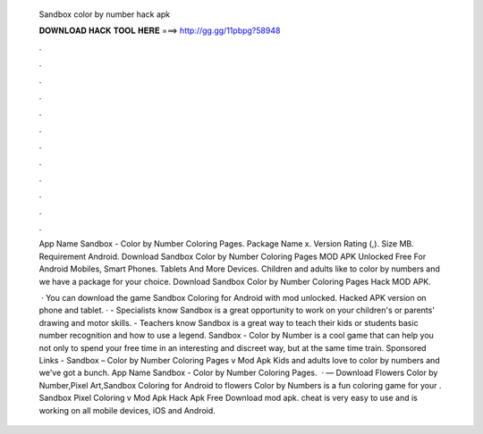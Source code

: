   Sandbox color by number hack apk
  
  
  
  𝐃𝐎𝐖𝐍𝐋𝐎𝐀𝐃 𝐇𝐀𝐂𝐊 𝐓𝐎𝐎𝐋 𝐇𝐄𝐑𝐄 ===> http://gg.gg/11pbpg?58948
  
  
  
  .
  
  
  
  .
  
  
  
  .
  
  
  
  .
  
  
  
  .
  
  
  
  .
  
  
  
  .
  
  
  
  .
  
  
  
  .
  
  
  
  .
  
  
  
  .
  
  
  
  .
  
  App Name Sandbox - Color by Number Coloring Pages. Package Name x. Version Rating (,). Size MB. Requirement Android. Download Sandbox Color by Number Coloring Pages MOD APK Unlocked Free For Android Mobiles, Smart Phones. Tablets And More Devices. Children and adults like to color by numbers and we have a package for your choice. Download Sandbox Color by Number Coloring Pages Hack MOD APK.
  
   · You can download the game Sandbox Coloring for Android with mod unlocked. Hacked APK version on phone and tablet. · - Specialists know Sandbox is a great opportunity to work on your children's or parents' drawing and motor skills. - Teachers know Sandbox is a great way to teach their kids or students basic number recognition and how to use a legend. Sandbox - Color by Number is a cool game that can help you not only to spend your free time in an interesting and discreet way, but at the same time train. Sponsored Links - Sandbox – Color by Number Coloring Pages v Mod Apk Kids and adults love to color by numbers and we've got a bunch. App Name Sandbox - Color by Number Coloring Pages.  · — Download Flowers Color by Number,Pixel Art,Sandbox Coloring for Android to flowers Color by Numbers is a fun coloring game for your . Sandbox Pixel Coloring v Mod Apk Hack Apk Free Download mod apk. cheat is very easy to use and is working on all mobile devices, iOS and Android.
